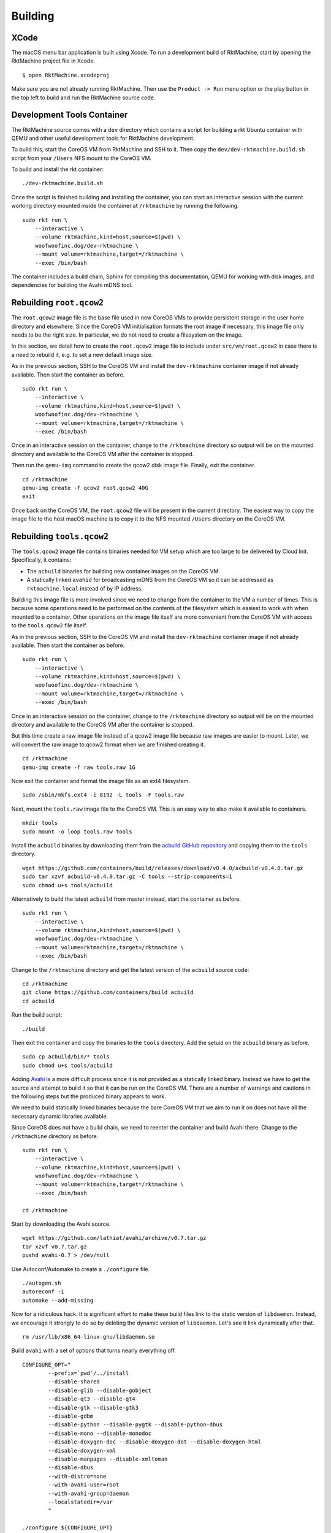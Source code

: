 Building
--------

XCode
~~~~~
The macOS menu bar application is built using Xcode. To run a development build
of RktMachine, start by opening the RktMachine project file in Xcode.

::

   $ open RktMachine.xcodeproj

Make sure you are not already running RktMachine. Then use the
``Product -> Run`` menu option or the play button in the top left to build and
run the RktMachine source code.


.. _developmentrktcontainer:

Development Tools Container
~~~~~~~~~~~~~~~~~~~~~~~~~~~
The RktMachine source comes with a ``dev`` directory which contains a script
for building a rkt Ubuntu container with QEMU and other useful development
tools for RktMachine development.

To build this, start the CoreOS VM from RktMachine and SSH to it. Then copy the
``dev/dev-rktmachine.build.sh`` script from your ``/Users`` NFS mount to the
CoreOS VM.

To build and install the rkt container:

::

    ./dev-rktmachine.build.sh

Once the script is finished building and installing the container, you can
start an interactive session with the current working directory mounted inside
the container at ``/rktmachine`` by running the following.

::

    sudo rkt run \
        --interactive \
        --volume rktmachine,kind=host,source=$(pwd) \
        woofwoofinc.dog/dev-rktmachine \
        --mount volume=rktmachine,target=/rktmachine \
        --exec /bin/bash

The container includes a build chain, Sphinx for compiling this documentation,
QEMU for working with disk images, and dependencies for building the Avahi mDNS
tool.


Rebuilding ``root.qcow2``
~~~~~~~~~~~~~~~~~~~~~~~~~
The ``root.qcow2`` image file is the base file used in new CoreOS VMs to
provide persistent storage in the user home directory and elsewhere. Since the
CoreOS VM initialisation formats the root image if necessary, this image file
only needs to be the right size. In particular, we do not need to create a
filesystem on the image.

In this section, we detail how to create the ``root.qcow2`` image file to
include under ``src/vm/root.qcow2`` in case there is a need to rebuild it, e.g.
to set a new default image size.

As in the previous section, SSH to the CoreOS VM and install the
``dev-rktmachine`` container image if not already available. Then start the
container as before.

::

    sudo rkt run \
        --interactive \
        --volume rktmachine,kind=host,source=$(pwd) \
        woofwoofinc.dog/dev-rktmachine \
        --mount volume=rktmachine,target=/rktmachine \
        --exec /bin/bash

Once in an interactive session on the container, change to the ``/rktmachine``
directory so output will be on the mounted directory and available to the
CoreOS VM after the container is stopped.

Then run the ``qemu-img`` command to create the qcow2 disk image file. Finally,
exit the container.

::

    cd /rktmachine
    qemu-img create -f qcow2 root.qcow2 40G
    exit

Once back on the CoreOS VM, the ``root.qcow2`` file will be present in the
current directory. The easiest way to copy the image file to the host macOS
machine is to copy it to the NFS mounted ``/Users`` directory on the CoreOS VM.


Rebuilding ``tools.qcow2``
~~~~~~~~~~~~~~~~~~~~~~~~~~
The ``tools.qcow2`` image file contains binaries needed for VM setup which are
too large to be delivered by Cloud Init. Specifically, it contains:

- The ``acbuild`` binaries for building new container images on the CoreOS VM.
- A statically linked ``avahid`` for broadcasting mDNS from the CoreOS VM so
  it can be addressed as ``rktmachine.local`` instead of by IP address.

Building this image file is more involved since we need to change from the
container to the VM a number of times. This is because some operations need to
be performed on the contents of the filesystem which is easiest to work with
when mounted to a container. Other operations on the image file itself are more
convenient from the CoreOS VM with access to the ``tools.qcow2`` file itself.

As in the previous section, SSH to the CoreOS VM and install the
``dev-rktmachine`` container image if not already available. Then start the
container as before.

::

    sudo rkt run \
        --interactive \
        --volume rktmachine,kind=host,source=$(pwd) \
        woofwoofinc.dog/dev-rktmachine \
        --mount volume=rktmachine,target=/rktmachine \
        --exec /bin/bash

Once in an interactive session on the container, change to the ``/rktmachine``
directory so output will be on the mounted directory and available to the
CoreOS VM after the container is stopped.

But this time create a raw image file instead of a qcow2 image file because raw
images are easier to mount. Later, we will convert the raw image to qcow2
format when we are finished creating it.

::

    cd /rktmachine
    qemu-img create -f raw tools.raw 1G

Now exit the container and format the image file as an ext4 filesystem.

::

    sudo /sbin/mkfs.ext4 -i 8192 -L tools -F tools.raw

Next, mount the ``tools.raw`` image file to the CoreOS VM. This is an easy way
to also make it available to containers.

::

    mkdir tools
    sudo mount -o loop tools.raw tools

Install the ``acbuild`` binaries by downloading them from the
`acbuild GitHub repository`_ and copying them to the ``tools`` directory.

.. _acbuild GitHub repository: https://github.com/containers/build

::

    wget https://github.com/containers/build/releases/download/v0.4.0/acbuild-v0.4.0.tar.gz
    sudo tar xzvf acbuild-v0.4.0.tar.gz -C tools --strip-components=1
    sudo chmod u+s tools/acbuild

Alternatively to build the latest ``acbuild`` from master instead, start the
container as before.

::

    sudo rkt run \
        --interactive \
        --volume rktmachine,kind=host,source=$(pwd) \
        woofwoofinc.dog/dev-rktmachine \
        --mount volume=rktmachine,target=/rktmachine \
        --exec /bin/bash

Change to the ``/rktmachine`` directory and get the latest version of the
``acbuild`` source code:

::

    cd /rktmachine
    git clone https://github.com/containers/build acbuild
    cd acbuild

Run the build script:

::

    ./build

Then exit the container and copy the binaries to the ``tools`` directory. Add
the setuid on the ``acbuild`` binary as before.

::

    sudo cp acbuild/bin/* tools
    sudo chmod u+s tools/acbuild

Adding Avahi_ is a more difficult process since it is not provided as a
statically linked binary. Instead we have to get the source and attempt to
build it so that it can be run on the CoreOS VM. There are a number of warnings
and cautions in the following steps but the produced binary appears to work.

.. _Avahi: http://www.avahi.org

We need to build statically linked binaries because the bare CoreOS VM that we
aim to run it on does not have all the necessary dynamic libraries available.

Since CoreOS does not have a build chain, we need to reenter the container and
build Avahi there. Change to the ``/rktmachine`` directory as before.

::

    sudo rkt run \
        --interactive \
        --volume rktmachine,kind=host,source=$(pwd) \
        woofwoofinc.dog/dev-rktmachine \
        --mount volume=rktmachine,target=/rktmachine \
        --exec /bin/bash

    cd /rktmachine

Start by downloading the Avahi source.

::

    wget https://github.com/lathiat/avahi/archive/v0.7.tar.gz
    tar xzvf v0.7.tar.gz
    pushd avahi-0.7 > /dev/null

Use Autoconf/Automake to create a ``./configure`` file.

::

    ./autogen.sh
    autoreconf -i
    automake --add-missing

Now for a ridiculous hack. It is significant effort to make these build files
link to the static version of ``libdaemon``. Instead, we encourage it strongly
to do so by deleting the dynamic version of ``libdaemon``. Let's see it link
dynamically after that.

::

    rm /usr/lib/x86_64-linux-gnu/libdaemon.so

Build ``avahi`` with a set of options that turns nearly everything off.

::

    CONFIGURE_OPT="
            --prefix=`pwd`/../install
            --disable-shared
            --disable-glib --disable-gobject
            --disable-qt3 --disable-qt4
            --disable-gtk --disable-gtk3
            --disable-gdbm
            --disable-python --disable-pygtk --disable-python-dbus
            --disable-mono --disable-monodoc
            --disable-doxygen-doc --disable-doxygen-dot --disable-doxygen-html
            --disable-doxygen-xml
            --disable-manpages --disable-xmltoman
            --disable-dbus
            --with-distro=none
            --with-avahi-user=root
            --with-avahi-group=daemon
            --localstatedir=/var
            "

    ./configure ${CONFIGURE_OPT}
    make clean install

All going well, the build artifacts will be in ``/rktmachine/install``. The
binary we want is ``avahid`` so copy that to the ``tools`` directory.

::

    popd > /dev/null
    cp install/sbin/avahi-daemon tools

Exit the container and unmount the image file.

::

    sudo umount tools

Finally restart the container and do the file conversion to create a qcow2
format image from the raw image file.

::

    sudo rkt run \
        --interactive \
        --volume rktmachine,kind=host,source=$(pwd) \
        woofwoofinc.dog/dev-rktmachine \
        --mount volume=rktmachine,target=/rktmachine \
        --exec /bin/bash

    cd /rktmachine
    qemu-img convert -f raw -O qcow2 tools.raw tools.qcow2
    exit

Copy the ``tools.qcow2`` image to where it is needed, typically to the
RktMachine repository under ``src/vm/tools.qcow2``. As before, the easiest way
to copy the image file to the host machine is to copy it to the NFS mounted
user directory on the CoreOS VM.


Rebuilding macOS Corectl Binaries
~~~~~~~~~~~~~~~~~~~~~~~~~~~~~~~~~
The latest versions of the Corectl binaries can be downloaded from the
`Corectl releases`_ for inclusion in the RktMachine application.

.. _Corectl releases: https://github.com/TheNewNormal/corectl/releases

Alternatively the Corectl binaries can be built from source, e.g. to test
changes or for debugging purposes.

Since the Corectl binaries are run on the host macOS machine, it is more
convenient to build on macOS rather than attempting to cross compile in the
development rkt container.

Start by installing the Ocaml and Go compilers as well as the ``libev``
compilation dependency needed to make the ``qemu-tool`` binary. (This is unused
in RktMachine but needed for the compile.)

::

    brew install opam go libev

Next, clean any previous OPAM installation and set up the Ocaml libraries
needed.

.. CAUTION::
   The following instructions are unsuitable if you normally do Ocaml
   development on your macOS. You are unlikely to appreciate your
   ``~/.opam`` directory being cleared.

::

    rm -fr ~/.opam
    opam init --yes
    opam install --yes uri qcow-format ocamlfind conf-libev
    eval `opam config env`

Do the same for Go.

.. CAUTION::
   The following instructions are unsuitable if you normally do Go
   development on your macOS. You are unlikely to appreciate your
   ``~/go`` directory being cleared.

::

    export GOPATH=~/go
    rm -fr $GOPATH

Then add the Corectl repository to your Go tree.

::

    mkdir -p $GOPATH/src/github.com/TheNewNormal
    cd $GOPATH/src/github.com/TheNewNormal
    git clone https://github.com/TheNewNormal/corectl
    cd corectl

Finally, select the release to build and perform the build.

::

    git checkout v0.7.18

    make clean
    make tarball

The output binaries are placed in
``~/go/src/github.com/TheNewNormal/corectl/bin``. It is only necessary to
copy ``corectl``, ``corectld``, and ``corectld.runner`` to the RktMachine
repository since the QEMU tool is unused. The binaries should be placed under
``src/bin`` in the RktMachine repository.
